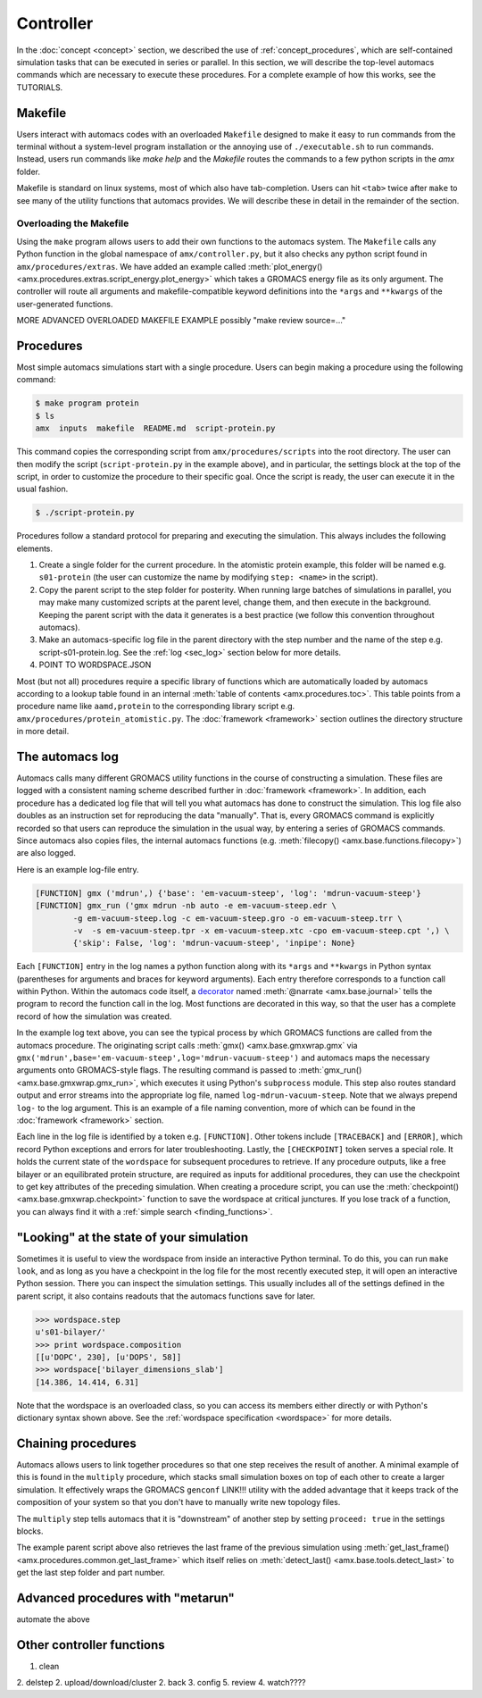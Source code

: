 
**********
Controller
**********

In the :doc:`concept <concept>` section, we described the use of :ref:`concept_procedures`, which are self-contained simulation tasks that can be executed in series or parallel. In this section, we will describe the top-level automacs commands which are necessary to execute these procedures. For a complete example of how this works, see the TUTORIALS.

Makefile
########

Users interact with automacs codes with an overloaded ``Makefile`` designed to make it easy to run commands from the terminal without a system-level program installation or the annoying use of ``./executable.sh`` to run commands. Instead, users run commands like `make help` and the `Makefile` routes the commands to a few python scripts in the `amx` folder.

Makefile is standard on linux systems, most of which also have tab-completion. Users can hit ``<tab>`` twice after ``make`` to see many of the utility functions that automacs provides. We will describe these in detail in the remainder of the section.

Overloading the Makefile
************************

Using the ``make`` program allows users to add their own functions to the automacs system. The ``Makefile`` calls any Python function in the global namespace of ``amx/controller.py``, but it also checks any python script found in ``amx/procedures/extras``. We have added an example called :meth:`plot_energy() <amx.procedures.extras.script_energy.plot_energy>` which takes a GROMACS energy file as its only argument. The controller will route all arguments and makefile-compatible keyword definitions into the ``*args`` and ``**kwargs`` of the user-generated functions.

MORE ADVANCED OVERLOADED MAKEFILE EXAMPLE possibly "make review source=..."

Procedures
##########

Most simple automacs simulations start with a single procedure. Users can begin making a procedure using the following command:

.. code-block :: bash

	$ make program protein
	$ ls
	amx  inputs  makefile  README.md  script-protein.py

This command copies the corresponding script from ``amx/procedures/scripts`` into the root directory. The user can then modify the script (``script-protein.py`` in the example above), and in particular, the settings block at the top of the script, in order to customize the procedure to their specific goal. Once the script is ready, the user can execute it in the usual fashion.

.. code-block :: bash

	$ ./script-protein.py

Procedures follow a standard protocol for preparing and executing the simulation. This always includes the following elements.

1. Create a single folder for the current procedure. In the atomistic protein example, this folder will be named e.g. ``s01-protein`` (the user can customize the name by modifying ``step: <name>`` in the script).
2. Copy the parent script to the step folder for posterity. When running large batches of simulations in parallel, you may make many customized scripts at the parent level, change them, and then execute in the background. Keeping the parent script with the data it generates is a best practice (we follow this convention throughout automacs).
3. Make an automacs-specific log file in the parent directory with the step number and the name of the step e.g. script-s01-protein.log. See the :ref:`log <sec_log>` section below for more details.
4. POINT TO WORDSPACE.JSON

Most (but not all) procedures require a specific library of functions which are automatically loaded by automacs according to a lookup table found in an internal :meth:`table of contents <amx.procedures.toc>`. This table points from a procedure name like ``aamd,protein`` to the corresponding library script e.g. ``amx/procedures/protein_atomistic.py``. The :doc:`framework <framework>` section outlines the directory structure in more detail.

.. _sec_log:

The automacs log
################

Automacs calls many different GROMACS utility functions in the course of constructing a simulation. These files are logged with a consistent naming scheme described further in :doc:`framework <framework>`. In addition, each procedure has a dedicated log file that will tell you what automacs has done to construct the simulation. This log file also doubles as an instruction set for reproducing the data "manually". That is, every GROMACS command is explicitly recorded so that users can reproduce the simulation in the usual way, by entering a series of GROMACS commands. Since automacs also copies files, the internal automacs functions (e.g. :meth:`filecopy() <amx.base.functions.filecopy>`) are also logged.

Here is an example log-file entry.

.. code-block :: python

	[FUNCTION] gmx ('mdrun',) {'base': 'em-vacuum-steep', 'log': 'mdrun-vacuum-steep'}
	[FUNCTION] gmx_run ('gmx mdrun -nb auto -e em-vacuum-steep.edr \
		-g em-vacuum-steep.log -c em-vacuum-steep.gro -o em-vacuum-steep.trr \
		-v  -s em-vacuum-steep.tpr -x em-vacuum-steep.xtc -cpo em-vacuum-steep.cpt ',) \
		{'skip': False, 'log': 'mdrun-vacuum-steep', 'inpipe': None}

Each ``[FUNCTION]`` entry in the log names a python function along with its ``*args`` and ``**kwargs`` in Python syntax (parentheses for arguments and braces for keyword arguments). Each entry therefore corresponds to a function call within Python. Within the automacs code itself, a `decorator <https://en.wikipedia.org/wiki/Decorator_pattern>`_ named :meth:`@narrate <amx.base.journal>` tells the program to record the function call in the log. Most functions are decorated in this way, so that the user has a complete record of how the simulation was created.

In the example log text above, you can see the typical process by which GROMACS functions are called from the automacs procedure. The originating script calls :meth:`gmx() <amx.base.gmxwrap.gmx` via ``gmx('mdrun',base='em-vacuum-steep',log='mdrun-vacuum-steep')`` and automacs maps the necessary arguments onto GROMACS-style flags. The resulting command is passed to :meth:`gmx_run() <amx.base.gmxwrap.gmx_run>`, which executes it using Python's ``subprocess`` module. This step also routes standard output and error streams into the appropriate log file, named ``log-mdrun-vacuum-steep``. Note that we always prepend ``log-`` to the log argument. This is an example of a file naming convention, more of which can be found in the :doc:`framework <framework>` section.

Each line in the log file is identified by a token e.g. ``[FUNCTION]``. Other tokens include ``[TRACEBACK]`` and ``[ERROR]``, which record Python exceptions and errors for later troubleshooting. Lastly, the ``[CHECKPOINT]`` token serves a special role. It holds the current state of  the ``wordspace`` for subsequent procedures to retrieve. If any procedure outputs, like a free bilayer or an equilibrated protein structure, are required as inputs for additional procedures, they can use the checkpoint to get key attributes of the preceding simulation. When creating a procedure script, you can use the :meth:`checkpoint() <amx.base.gmxwrap.checkpoint>` function to save the wordspace at critical junctures. If you lose track of a function, you can always find it with a :ref:`simple search <finding_functions>`.

"Looking" at the state of your simulation
#########################################

Sometimes it is useful to view the wordspace from inside an interactive Python terminal. To do this, you can run ``make look``, and as long as you have a checkpoint in the log file for the most recently executed step, it will open an interactive Python session. There you can inspect the simulation settings. This usually includes all of the settings defined in the parent script, it also contains readouts that the automacs functions save for later.

.. code-block :: python

	>>> wordspace.step
	u's01-bilayer/'
	>>> print wordspace.composition
	[[u'DOPC', 230], [u'DOPS', 58]]
	>>> wordspace['bilayer_dimensions_slab']
	[14.386, 14.414, 6.31]

Note that the wordspace is an overloaded class, so you can access its members either directly or with Python's dictionary syntax shown above. See the :ref:`wordspace specification <wordspace>` for more details.

Chaining procedures
###################

Automacs allows users to link together procedures so that one step receives the result of another. A minimal example of this is found in the ``multiply`` procedure, which stacks small simulation boxes on top of each other to create a larger simulation. It effectively wraps the GROMACS ``genconf`` LINK!!! utility with the added advantage that it keeps track of the composition of your system so that you don't have to manually write new topology files. 

The ``multiply`` step tells automacs that it is "downstream" of another step by setting ``proceed: true`` in the settings blocks.

.. literalinclude :: ../../procedures/scripts/script-multiply.py
  :tab-width: 4
  :emphasize-lines: 7,19,21
  :linenos:

The example parent script above also retrieves the last frame of the previous simulation using :meth:`get_last_frame() <amx.procedures.common.get_last_frame>` which itself relies on :meth:`detect_last() <amx.base.tools.detect_last>` to get the last step folder and part number.

Advanced procedures with "metarun"
##################################

automate the above

Other controller functions
##########################

1. clean
2. delstep
2. upload/download/cluster
2. back
3. config
5. review
4. watch????
